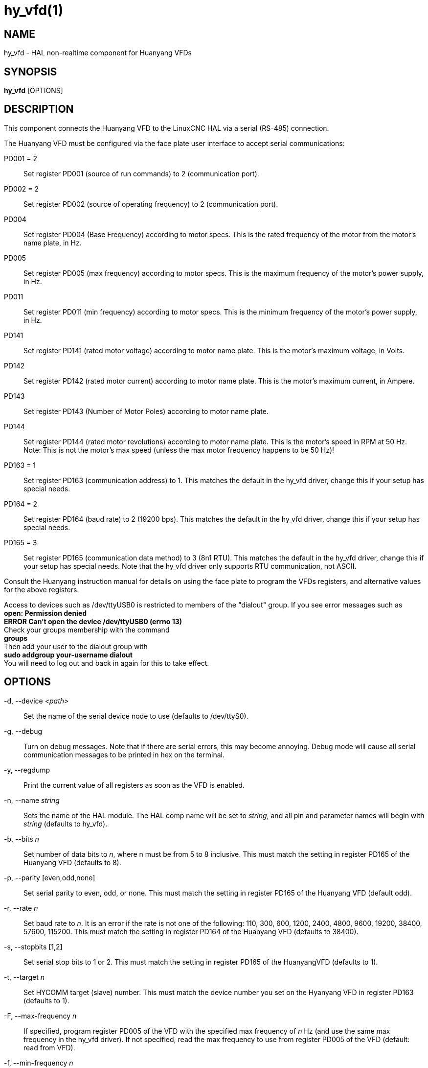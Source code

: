 = hy_vfd(1)

== NAME

hy_vfd - HAL non-realtime component for Huanyang VFDs

== SYNOPSIS

*hy_vfd* [OPTIONS]

== DESCRIPTION

This component connects the Huanyang VFD to the LinuxCNC HAL via a
serial (RS-485) connection.

The Huanyang VFD must be configured via the face plate user interface to
accept serial communications:

PD001 = 2::
  Set register PD001 (source of run commands) to 2 (communication port).

PD002 = 2::
  Set register PD002 (source of operating frequency) to 2 (communication port).

PD004::
  Set register PD004 (Base Frequency) according to motor specs. This is
  the rated frequency of the motor from the motor's name plate, in Hz.

PD005::
  Set register PD005 (max frequency) according to motor specs. This is
  the maximum frequency of the motor's power supply, in Hz.

PD011::
  Set register PD011 (min frequency) according to motor specs. This is
  the minimum frequency of the motor's power supply, in Hz.

PD141::
  Set register PD141 (rated motor voltage) according to motor name
  plate. This is the motor's maximum voltage, in Volts.

PD142::
  Set register PD142 (rated motor current) according to motor name
  plate. This is the motor's maximum current, in Ampere.

PD143::
  Set register PD143 (Number of Motor Poles) according to motor name plate.

PD144::
  Set register PD144 (rated motor revolutions) according to motor name
  plate. This is the motor's speed in RPM at 50 Hz. Note: This is not
  the motor's max speed (unless the max motor frequency happens to be 50 Hz)!

PD163 = 1::
  Set register PD163 (communication address) to 1. This matches the
  default in the hy_vfd driver, change this if your setup has special needs.

PD164 = 2::
  Set register PD164 (baud rate) to 2 (19200 bps). This matches the
  default in the hy_vfd driver, change this if your setup has special needs.

PD165 = 3::
  Set register PD165 (communication data method) to 3 (8n1 RTU). This
  matches the default in the hy_vfd driver, change this if your setup
  has special needs. Note that the hy_vfd driver only supports RTU
  communication, not ASCII.

Consult the Huanyang instruction manual for details on using the face
plate to program the VFDs registers, and alternative values for the
above registers.

Access to devices such as /dev/ttyUSB0 is restricted to members of the
"dialout" group. If you see error messages such as +
*open: Permission denied* +
*ERROR Can't open the device /dev/ttyUSB0 (errno 13)* +
Check your groups membership with the command +
*groups* +
Then add your user to the dialout group with +
*sudo addgroup your-username dialout* +
You will need to log out and back in again for this to take effect.

== OPTIONS

-d, --device _<path>_::
  Set the name of the serial device node to use (defaults to /dev/ttyS0).

-g, --debug::
  Turn on debug messages. Note that if there are serial errors, this may
  become annoying. Debug mode will cause all serial communication
  messages to be printed in hex on the terminal.

-y, --regdump::
  Print the current value of all registers as soon as the VFD is enabled.

-n, --name _string_::
  Sets the name of the HAL module.
  The HAL comp name will be set to _string_, and all pin and parameter names will begin with _string_ (defaults to hy_vfd).

-b, --bits _n_::
  Set number of data bits to _n_, where n must be from 5 to 8 inclusive.
  This must match the setting in register PD165 of the Huanyang VFD (defaults to 8).

-p, --parity [even,odd,none]::
  Set serial parity to even, odd, or none. This must match
  the setting in register PD165 of the Huanyang VFD (default odd).

-r, --rate _n_::
  Set baud rate to _n_. It is an error if the rate is
  not one of the following: 110, 300, 600, 1200, 2400, 4800, 9600,
  19200, 38400, 57600, 115200. This must match the setting in register
  PD164 of the Huanyang VFD (defaults to 38400).

-s, --stopbits [1,2]::
  Set serial stop bits to 1 or 2. This must match the
  setting in register PD165 of the HuanyangVFD (defaults to 1).

-t, --target _n_::
  Set HYCOMM target (slave) number. This must match the device number
  you set on the Hyanyang VFD in register PD163 (defaults to 1).

-F, --max-frequency _n_::
  If specified, program register PD005 of the
  VFD with the specified max frequency of _n_ Hz (and use the same max
  frequency in the hy_vfd driver). If not specified, read the max
  frequency to use from register PD005 of the VFD (default: read from VFD).

-f, --min-frequency _n_::
  If specified, program register PD011 of the VFD with the specified minimum frequency
  of <n> Hz (and use the same minimum frequency in the hy_vfd driver).
  If not specified, read the minimum frequency to use from register PD011 of the VFD (default: read from VFD).

-V, --motor-voltage _n_::
  If specified, program register PD141 of the VFD with the specified max motor voltage of _n_ Volts.
  If not specified, read the max motor voltage from register PD141 of the VFD (default: read from VFD).

-I, --motor-current _n_::
  If specified, program register PD142 of the VFD with the specified max motor current of _n_ Amps.
  If not specified, read the max motor current from register PD142 of the VFD (default: read from VFD).

-S, --motor-speed _n_::
  (default: compute from value read from VFD P144) This command-line
  argument is the motor's max speed. If specified, compute the motor's
  speed at 50 Hz from this argument and from the motor's max frequency
  (from the --max-frequency argument or from P011 if --max-frequency is
  not specified) and program register PD144 of the VFD. If not
  specified, read the motor's speed at 50 Hz from register P144 of the
  VFD, and use that and the max frequency to compute the motor's max speed.

-P, --motor-poles _n_::
  (default: read value from VFD P143) This command-line argument is the
  number of poles in the motor. If specified, this value is sent to the
  VFD's register PD143. If not specified, the value is read from PD143
  and reported on the corresponding HAL pin.

-x, --register PD__nnn__=__mmm__ _n_::
  Set a specific register to a new value. Can be used to set up to 10
  registers. Parameters will "stick" (but only after hy_vfd.enable has
  been set true) so to set more than ten parameters it is possible to
  repeatedly load the driver with a set of registers to set then enable
  (setp hy_vfd.enable 1) and unload (unload hy_vfd) the driver at a
  halrun(1) prompt. For example: +
  `loadusr -W hy_vfd -d /ttyUSB0 --register PD014=30 --register PD015=30`
  +
  Will set both ramp1 times to 3 seconds. The values should be scaled
  according to the manual data. The example above uses values with a
  resolution of 0.1 seconds, so the numbers are 10x larger than the
  required value.

== PINS

_<name>_.enable (bit, in)::
  Enable communication from the hy_vfd driver to the VFD.
_<name>_.SetF (float, out)::
_<name>_.OutF (float, out)::
_<name>_.OutA (float, out)::
_<name>_.Rott (float, out)::
_<name>_.DCV (float, out)::
_<name>_.ACV (float, out)::
_<name>_.Cont (float, out)::
_<name>_.Tmp (float, out)::
_<name>_.spindle-forward (bit, in)::
_<name>_.spindle-reverse (bin, in)::
_<name>_.spindle-on (bin, in)::
_<name>_.CNTR (float, out)::
_<name>_.CNST (float, out)::
_<name>_.CNST-run (bit, out)::
_<name>_.CNST-jog (bit, out)::
_<name>_.CNST-command-rf (bit, out)::
_<name>_.CNST-running (bit, out)::
_<name>_.CNST-jogging (bit, out)::
_<name>_.CNST-running-rf (bit, out)::
_<name>_.CNST-bracking (bit, out)::
_<name>_.CNST-track-start (bit, out)::
_<name>_.speed-command (float, in)::
_<name>_.spindle-speed-fb (float, out)::
  Current spindle speed as reported by Huanyang VFD (rpm).
_<name>_.spindle-speed-fb-rps (float, out)::
  Current spindle speed as reported by Huanyang VFD (rps).
_<name>_.spindle-at-speed-tolerance (float, in)::
  Spindle speed error tolerance. If the actual spindle speed is
  within `.spindle-at-speed-tolerance` of the commanded speed,
  then the `.spindle-at-speed pin` will go True.
  The default `.spindle-at-speed-tolerance` is 0.02, which means
  the actual speed must be within 2% of the commanded spindle speed.
_<name>_.spindle-at-speed (bit, out)::
  True when the current spindle speed is within `.spindle-at-speed-tolerance` of the commanded speed.
_<name>_.frequency-command (float, out)::
_<name>_.max-freq (float, out)::
_<name>_.base-freq (float, out)::
_<name>_.freq-lower-limit (float, out)::
_<name>_.rated-motor-voltage (float, out)::
_<name>_.rated-motor-current (float, out)::
_<name>_.rated-motor-rev (float, out)::
_<name>_.motor-poles (u32, out)::
_<name>_.hycomm-ok (bit, out)::
_<name>_.error-count (s32, RO)::
_<name>_.retval (u32, R0)::
 
== AUTHOR

Sebastian Kuzminsky

== LICENSE

GPL
